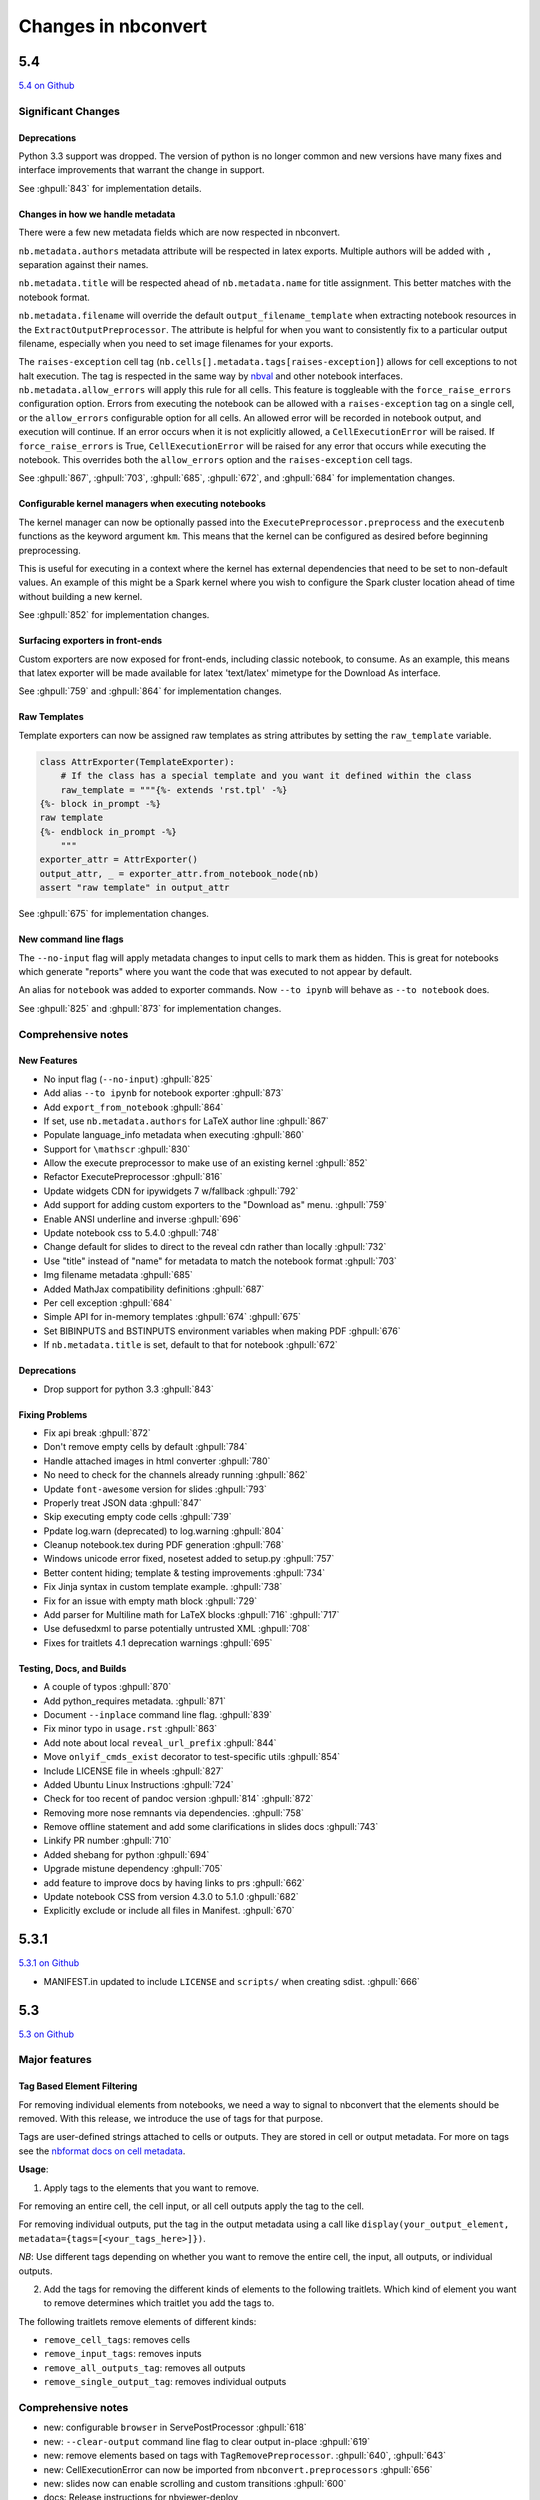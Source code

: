 .. _changelog:

====================
Changes in nbconvert
====================

5.4
---
`5.4 on Github <https://github.com/jupyter/nbconvert/milestones/5.4>`__

Significant Changes
~~~~~~~~~~~~~~~~~~~

Deprecations
++++++++++++

Python 3.3 support was dropped. The version of python is no longer common and new versions have many fixes and interface improvements that warrant the change in support.

See :ghpull:`843` for implementation details.

Changes in how we handle metadata
+++++++++++++++++++++++++++++++++

There were a few new metadata fields which are now respected in nbconvert.

``nb.metadata.authors`` metadata attribute will be respected in latex exports. Multiple authors will be added with ``,`` separation against their names.

``nb.metadata.title`` will be respected ahead of ``nb.metadata.name`` for title assignment. This better matches with the notebook format.

``nb.metadata.filename`` will override the default ``output_filename_template`` when extracting notebook resources in the ``ExtractOutputPreprocessor``. The attribute is helpful for when you want to consistently fix to a particular output filename, especially when you need to set image filenames for your exports.

The ``raises-exception`` cell tag (``nb.cells[].metadata.tags[raises-exception]``) allows for cell exceptions to not halt execution. The tag is respected in the same way by `nbval <https://github.com/computationalmodelling/nbval>`_ and other notebook interfaces. ``nb.metadata.allow_errors`` will apply this rule for all cells. This feature is toggleable with the ``force_raise_errors`` configuration option.
Errors from executing the notebook can be allowed with a ``raises-exception`` tag on a single cell, or the ``allow_errors`` configurable option for all cells. An allowed error will be recorded in notebook output, and execution will continue.
If an error occurs when it is not explicitly allowed, a ``CellExecutionError`` will be raised.
If ``force_raise_errors`` is True, ``CellExecutionError`` will be raised for any error that occurs while executing the notebook. This overrides both the ``allow_errors`` option and the ``raises-exception`` cell tags.

See :ghpull:`867`, :ghpull:`703`, :ghpull:`685`, :ghpull:`672`, and :ghpull:`684` for implementation changes.

Configurable kernel managers when executing notebooks
+++++++++++++++++++++++++++++++++++++++++++++++++++++

The kernel manager can now be optionally passed into the ``ExecutePreprocessor.preprocess`` and the ``executenb`` functions as the keyword argument ``km``. This means that the kernel can be configured as desired before beginning preprocessing.

This is useful for executing in a context where the kernel has external dependencies that need to be set to non-default values. An example of this might be a Spark kernel where you wish to configure the Spark cluster location ahead of time without building a new kernel.

See :ghpull:`852` for implementation changes.

Surfacing exporters in front-ends
+++++++++++++++++++++++++++++++++

Custom exporters are now exposed for front-ends, including classic notebook, to consume. As an example, this means that latex exporter will be made available for latex 'text/latex' mimetype for the Download As interface.

See :ghpull:`759` and :ghpull:`864` for implementation changes.

Raw Templates
+++++++++++++

Template exporters can now be assigned raw templates as string attributes by setting the ``raw_template`` variable.

.. code-block::

  class AttrExporter(TemplateExporter):
      # If the class has a special template and you want it defined within the class
      raw_template = """{%- extends 'rst.tpl' -%}
  {%- block in_prompt -%}
  raw template
  {%- endblock in_prompt -%}
      """
  exporter_attr = AttrExporter()
  output_attr, _ = exporter_attr.from_notebook_node(nb)
  assert "raw template" in output_attr

See :ghpull:`675` for implementation changes.

New command line flags
++++++++++++++++++++++

The ``--no-input`` flag will apply metadata changes to input cells to mark them as hidden. This is great for notebooks which generate "reports" where you want the code that was executed to not appear by default.

An alias for ``notebook`` was added to exporter commands. Now ``--to ipynb`` will behave as ``--to notebook`` does.

See :ghpull:`825` and :ghpull:`873` for implementation changes.

Comprehensive notes
~~~~~~~~~~~~~~~~~~~

New Features
++++++++++++
- No input flag (``--no-input``) :ghpull:`825`
- Add alias ``--to ipynb`` for notebook exporter :ghpull:`873`
- Add ``export_from_notebook`` :ghpull:`864`
- If set, use ``nb.metadata.authors`` for LaTeX author line :ghpull:`867`
- Populate language_info metadata when executing :ghpull:`860`
- Support for ``\mathscr`` :ghpull:`830`
- Allow the execute preprocessor to make use of an existing kernel :ghpull:`852`
- Refactor ExecutePreprocessor :ghpull:`816`
- Update widgets CDN for ipywidgets 7 w/fallback :ghpull:`792`
- Add support for adding custom exporters to the "Download as" menu. :ghpull:`759`
- Enable ANSI underline and inverse :ghpull:`696`
- Update notebook css to 5.4.0 :ghpull:`748`
- Change default for slides to direct to the reveal cdn rather than locally :ghpull:`732`
- Use "title" instead of "name" for metadata to match the notebook format :ghpull:`703`
- Img filename metadata :ghpull:`685`
- Added MathJax compatibility definitions :ghpull:`687`
- Per cell exception :ghpull:`684`
- Simple API for in-memory templates :ghpull:`674` :ghpull:`675`
- Set BIBINPUTS and BSTINPUTS environment variables when making PDF :ghpull:`676`
- If ``nb.metadata.title`` is set, default to that for notebook :ghpull:`672`

Deprecations
++++++++++++
- Drop support for python 3.3 :ghpull:`843`

Fixing Problems
+++++++++++++++
- Fix api break :ghpull:`872`
- Don't remove empty cells by default :ghpull:`784`
- Handle attached images in html converter :ghpull:`780`
- No need to check for the channels already running :ghpull:`862`
- Update ``font-awesome`` version for slides :ghpull:`793`
- Properly treat JSON data :ghpull:`847`
- Skip executing empty code cells :ghpull:`739`
- Ppdate log.warn (deprecated) to log.warning :ghpull:`804`
- Cleanup notebook.tex during PDF generation :ghpull:`768`
- Windows unicode error fixed, nosetest added to setup.py :ghpull:`757`
- Better content hiding; template & testing improvements :ghpull:`734`
- Fix Jinja syntax in custom template example. :ghpull:`738`
- Fix for an issue with empty math block :ghpull:`729`
- Add parser for Multiline math for LaTeX blocks :ghpull:`716` :ghpull:`717`
- Use defusedxml to parse potentially untrusted XML :ghpull:`708`
- Fixes for traitlets 4.1 deprecation warnings :ghpull:`695`

Testing, Docs, and Builds
+++++++++++++++++++++++++
- A couple of typos :ghpull:`870`
- Add python_requires metadata. :ghpull:`871`
- Document ``--inplace`` command line flag. :ghpull:`839`
- Fix minor typo in ``usage.rst`` :ghpull:`863`
- Add note about local ``reveal_url_prefix`` :ghpull:`844`
- Move ``onlyif_cmds_exist`` decorator to test-specific utils :ghpull:`854`
- Include LICENSE file in wheels :ghpull:`827`
- Added Ubuntu Linux Instructions :ghpull:`724`
- Check for too recent of pandoc version :ghpull:`814` :ghpull:`872`
- Removing more nose remnants via dependencies. :ghpull:`758`
- Remove offline statement and add some clarifications in slides docs :ghpull:`743`
- Linkify PR number :ghpull:`710`
- Added shebang for python :ghpull:`694`
- Upgrade mistune dependency :ghpull:`705`
- add feature to improve docs by having links to prs :ghpull:`662`
- Update notebook CSS from version 4.3.0 to 5.1.0 :ghpull:`682`
- Explicitly exclude or include all files in Manifest. :ghpull:`670`

5.3.1
-----
`5.3.1 on Github <https://github.com/jupyter/nbconvert/milestones/5.3.1>`__

- MANIFEST.in updated to include ``LICENSE`` and ``scripts/`` when creating sdist. :ghpull:`666`

5.3
---
`5.3 on Github <https://github.com/jupyter/nbconvert/milestones/5.3>`__

Major features
~~~~~~~~~~~~~~

Tag Based Element Filtering
+++++++++++++++++++++++++++

For removing individual elements from notebooks, we need a way to signal to
nbconvert that the elements should be removed. With this release, we introduce
the use of tags for that purpose.

Tags are user-defined strings attached to cells or outputs. They are stored in
cell or output metadata. For more on tags see the `nbformat docs on cell
metadata <http://nbformat.readthedocs.io/en/latest/format_description.html#cell-metadata>`__.

**Usage**:

1. Apply tags to the elements that you want to remove.

For removing an entire cell, the cell input, or all cell outputs apply the tag
to the cell.

For removing individual outputs, put the tag in the output metadata
using a call like ``display(your_output_element, metadata={tags=[<your_tags_here>]})``.

*NB*: Use different tags depending on whether you want to remove the entire cell, the input, all outputs, or individual outputs.

2. Add the tags for removing the different kinds of elements to the following
   traitlets. Which kind of element you want to remove determines which
   traitlet you add the tags to.

The following traitlets remove elements of different kinds:

- ``remove_cell_tags``: removes cells
- ``remove_input_tags``: removes inputs
- ``remove_all_outputs_tag``: removes all outputs
- ``remove_single_output_tag``: removes individual outputs

Comprehensive notes
~~~~~~~~~~~~~~~~~~~

- new: configurable ``browser`` in ServePostProcessor :ghpull:`618`
- new: ``--clear-output`` command line flag to clear output in-place :ghpull:`619`
- new: remove elements based on tags with ``TagRemovePreprocessor``. :ghpull:`640`, :ghpull:`643`
- new: CellExecutionError can now be imported from ``nbconvert.preprocessors`` :ghpull:`656`
- new: slides now can enable scrolling and custom transitions :ghpull:`600`

- docs: Release instructions for nbviewer-deploy
- docs: improved instructions for handling errors using the ``ExecutePreprocessor`` :ghpull:`656`

- tests: better height/width metadata testing for images in rst & html :ghpull:`601` :ghpull:`602`
- tests: normalise base64 output data to avoid false positives :ghpull:`650`
- tests: normalise ipython traceback messages to handle old and new style :ghpull:`631`

- bug: mathjax obeys ``\\(\\)`` & ``\\[\\]`` (both nbconvert & pandoc) :ghpull:`609` :ghpull:`617`
- bug: specify default templates using extensions :ghpull:`639`
- bug: fix pandoc version number :ghpull:`638`
- bug: require recent mistune version :ghpull:`630`
- bug: catch errors from IPython ``execute_reply`` and ``error`` messages :ghpull:`642`

- nose completely removed & dependency dropped :ghpull:`595` :ghpull:`660`
- mathjax processing in mistune now only uses inline grammar :ghpull:`611`
- removeRegex now enabled by default on all TemplateExporters, does not remove cells with outputs :ghpull:`616`
- validate notebook after applying each preprocessor (allowing additional attributes) :ghpull:`645`
- changed COPYING.md to LICENSE for more standard licensing that GitHub knows how to read :ghpull:`654`

5.2.1
-----

`5.2 on GitHub <https://github.com/jupyter/nbconvert/milestones/5.2>`__

Major features
~~~~~~~~~~~~~~

In this release (along with the usual bugfixes and documentation improvements,
which are legion) we have a few new major features that have been requested for
a long time:

Global Content Filtering
++++++++++++++++++++++++

You now have the ability to remove input or output from code cells, markdown
cells and the input and output prompts. The easiest way to access all of these
is by using traitlets like TemplateExporter.exclude_input = True (or, for
example HTMLExporter.exclude_markdown = True if you wanted to make it specific
to HTML output). On the command line if you just want to not have input or
output prompts just use --no-prompt.

Execute notebooks from a function
+++++++++++++++++++++++++++++++++

You can now use the executenb function to execute notebooks as though you ran
the execute preprocessor on the notebooks. It returns the standard notebook and
resources options.

Remove cells based on regex pattern
+++++++++++++++++++++++++++++++++++

This removes cells based on their matching a regex pattern (by default, empty
cells). This is the RegexRemovePreprocessor.

Script exporter entrypoints for nonpython scripts
+++++++++++++++++++++++++++++++++++++++++++++++++

Now there is an entrypoint for having an exporter specific to the type of script
that is being exported. While designed for use with the IRkernel in particular
(with a script exporter focused on exporting R scripts) other non-python kernels
that wish to have a language specific exporter can now surface that directly.

Comprehensive notes
~~~~~~~~~~~~~~~~~~~

- new: configurable ExecutePreprocessor.startup_timeout configurable :ghpull:`583`
- new: RemoveCell preprocessor based on cell content (defaults to empty cell) :ghpull:`575`
- new: function for executing notebooks: `executenb` :ghpull:`573`
- new: global filtering to remove inputs, outputs, markdown cells (&c.), this works on all templates :ghpull:`554`
- new: script exporter entrypoint :ghpull:`531`
- new: configurable anchor link text (previously ¶) `HTMLExporter.anchor_link_text` :ghpull:`522`

- new: configurable values for slides exporter :ghpull:`542` :ghpull:`558`

- improved releases (how-to documentation, version-number generation and checking) :ghpull:`593`
- doc improvements  :ghpull:`593` :ghpull:`580` :ghpull:`565` :ghpull:`554`
- language information from cell magics (for highlighting) is now included in more formats :ghpull:`586`
- mathjax upgrades and cdn fixes :ghpull:`584` :ghpull:`567`
- better CI :ghpull:`571` :ghpull:`540`
- better traceback behaviour when execution errs :ghpull:`521`
- deprecated nose test features removed :ghpull:`519`

- bug fixed: we now respect width and height metadata on jpeg and png mimetype outputs :ghpull:`588`
- bug fixed: now we respect the `resolve_references` filter in `report.tplx` :ghpull:`577`
- bug fixed: output metadata now is removed by ClearOutputPreprocessor :ghpull:`569`
- bug fixed: display id respected in execute preproessor :ghpull:`563`
- bug fixed: dynamic defaults for optional jupyter_client import :ghpull:`559`
- bug fixed: don't self-close non-void HTML tags :ghpull:`548`
- buf fixed: upgrade jupyter_client dependency to 4.2 :ghpull:`539`
- bug fixed: LaTeX output through md→LaTeX conversion shouldn't be touched :ghpull:`535`
- bug fixed: now we escape `<` inside math formulas when converting to html :ghpull:`514`

Credits
~~~~~~~

This release has been larger than previous releases. In it 33 authors
contributed a total of 546 commits.

Many thanks to the following individuals who contributed to this release (in
alphabetical order):

- Adam Chainz
- Andreas Mueller
- Bartosz T
- Benjamin Ragan-Kelley
- Carol Willing
- Damián Avila
- Elliot Marsden
- Gao, Xiang
- Jaeho Shin
- Jan Schulz
- Jeremy Kun
- Jessica B. Hamrick
- John B Nelson
- juhasch
- Livia Barazzetti
- M Pacer
- Matej Urbas
- Matthias Bussonnier
- Matthias Geier
- Maximilian Albert
- Michael Scott Cuthbert
- Nicholas Bollweg
- Paul Gowder
- Paulo Villegas
- Peter Parente
- Philipp A
- Scott Sanderson
- Srinivas Reddy Thatiparthy
- Sylvain Corlay
- Thomas Kluyver
- Till Hoffmann
- Xiang Gao
- YuviPanda


5.1.1
-----

`5.1.1 on GitHub <https://github.com/jupyter/nbconvert/milestones/5.1.1>`__

- fix version numbering because of incomplete previous version number

5.1
---

`5.1 on GitHub <https://github.com/jupyter/nbconvert/milestones/5.1>`__

- improved CSS (specifically tables, in line with notebook) :ghpull:`498`
- improve in-memory templates handling :ghpull:`491`
- test improvements :ghpull:`516` :ghpull:`509` :ghpull:`505`
- new configuration option: IOPub timeout :ghpull:`513`
- doc improvements :ghpull:`489` :ghpull:`500` :ghpull:`493` :ghpull:`506`
- newly customizable: output prompt :ghpull:`500`
- more python2/3 compatibile unicode handling :ghpull:`502`

5.0
---

`5.0 on GitHub <https://github.com/jupyter/nbconvert/milestones/5.0>`__

- Use :command:`xelatex` by default for latex export, improving unicode and font support.
- Use entrypoints internally to access Exporters, allowing for packages to declare custom exporters more easily.
- New ASCIIDoc Exporter.
- New preprocessor for sanitised html output.
- New general ``convert_pandoc`` filter to reduce the need to hard-code lists of filters in templates.
- Use pytest, nose dependency to be removed.
- Refactored Exporter code to avoid ambiguity and cyclic dependencies.
- Update to traitlets 4.2 API.
- Fixes for Unicode errors when showing execution errors on Python 2.
- Default math font matches default Palatino body text font.
- General documentation improvements. For example, testing, installation, custom exporters.
- Improved link handling for LaTeX output
- Refactored the automatic id generation.
- New kernel_manager_class configuration option for allowing systems to be set up to resolve kernels in different ways.
- Kernel errors now will be logged for debugging purposes when executing notebooks.

4.3
---

`4.3 on GitHub <https://github.com/jupyter/nbconvert/milestones/4.3>`_

- added live widget rendering for html output, nbviewer by extension

4.2
---

`4.2 on GitHub <https://github.com/jupyter/nbconvert/milestones/4.2>`_

- :ref:`Custom Exporters <external_exporters>` can be provided by external packages,
  and registered with nbconvert via setuptools entrypoints.
- allow nbconvert reading from stdin with ``--stdin`` option (write into
  ``notebook`` basename)
- Various ANSI-escape fixes and improvements
- Various LaTeX/PDF export fixes
- Various fixes and improvements for executing notebooks with ``--execute``.

4.1
---

`4.1 on GitHub <https://github.com/jupyter/nbconvert/milestones/4.1>`_

- setuptools fixes for entrypoints on Windows
- various fixes for exporters, including slides, latex, and PDF
- fixes for exceptions met during execution
- include markdown outputs in markdown/html exports

4.0
---

`4.0 on GitHub <https://github.com/jupyter/nbconvert/milestones/4.0>`_
